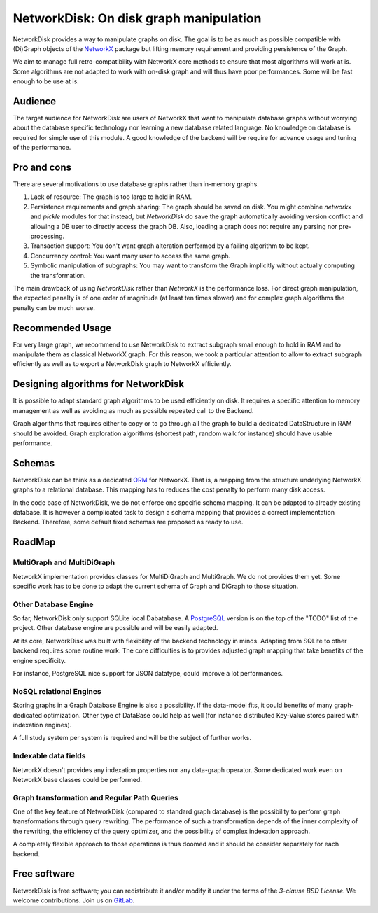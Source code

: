 NetworkDisk: On disk graph manipulation
=======================================

NetworkDisk provides a way to manipulate graphs on disk.
The goal is to be as much as possible compatible with (Di)Graph objects of the  `NetworkX <https://networkx.org/>`_ package
but lifting memory requirement and providing persistence of the Graph.

We aim to manage full retro-compatibility with NetworkX core methods to ensure
that most algorithms will work at is.
Some algorithms are not adapted to work with on-disk graph and will thus have poor performances.
Some will be fast enough to be use at is.


Audience
--------

The target audience for NetworkDisk are users of NetworkX that want to manipulate database graphs
without worrying about the database specific technology nor learning a new database related language.
No knowledge on database is required for simple use of this module. A good knowledge of the backend
will be require for advance usage and tuning of the performance.

Pro and cons
------------

There are several motivations to use database graphs rather than in-memory graphs.

1. Lack of resource: The graph is too large to hold in RAM.
2. Persistence requirements and graph sharing: The graph should be saved on disk. You might combine `networkx` and `pickle` modules for that instead, but *NetworkDisk* do save the graph automatically avoiding version conflict and allowing a DB user to directly access the graph DB. Also, loading a graph does not require any parsing nor pre-processing.
3. Transaction support: You don't want graph alteration performed by a failing algorithm to be kept.
4. Concurrency control: You want many user to access the same graph.
5. Symbolic manipulation of subgraphs: You may want to transform the Graph implicitly without actually computing the transformation.

The main drawback of using `NetworkDisk` rather than `NetworkX` is the performance loss. For direct graph manipulation, the expected penalty
is of one order of magnitude (at least ten times slower) and for complex graph algorithms the penalty can be much worse.

Recommended Usage
-----------------

For very large graph, we recommend to use NetworkDisk to extract subgraph small enough to hold in RAM and to manipulate
them as classical NetworkX graph. For this reason, we took a particular attention to allow to extract subgraph efficiently
as well as to export a NetworkDisk graph to NetworkX efficiently.


Designing algorithms for NetworkDisk
------------------------------------

It is possible to adapt standard graph algorithms to be used efficiently on disk. It requires a specific attention
to memory management as well as avoiding as much as possible repeated call to the Backend.

Graph algorithms that requires either to copy or to go through all the graph to build a dedicated DataStructure in RAM
should be avoided. Graph exploration algorithms (shortest path, random walk for instance) should have usable performance.

Schemas
-------

NetworkDisk can be think as a dedicated `ORM <https://fr.wikipedia.org/wiki/Mapping_objet-relationnel>`_ for NetworkX.
That is, a mapping from the structure underlying NetworkX graphs to a relational database. This mapping has to reduces
the cost penalty to perform many disk access.

In the code base of NetworkDisk, we do not enforce one specific schema mapping.
It can be adapted to already existing database. It is however a complicated task to design a schema mapping that
provides a correct implementation Backend.  Therefore, some default fixed schemas are proposed as ready to use.

RoadMap
-------

MultiGraph and MultiDiGraph
^^^^^^^^^^^^^^^^^^^^^^^^^^^

NetworkX implementation provides classes for MultiDiGraph and MultiGraph.
We do not provides them yet. Some specific work has to be done to adapt the current
schema of Graph and DiGraph to those situation.

Other Database Engine
^^^^^^^^^^^^^^^^^^^^^

So far, NetworkDisk only support SQLite local Dabatabase. A `PostgreSQL <https://www.postgresql.org/>`_
version is on the top of the "TODO" list of the project. Other database engine are possible and will
be easily adapted.

At its core, NetworkDisk was built with flexibility of the backend technology in minds. Adapting
from SQLite to other backend requires some routine work. The core difficulties is to provides
adjusted graph mapping that take benefits of the engine specificity.

For instance, PostgreSQL nice support for JSON datatype, could improve a lot performances.

NoSQL relational Engines
^^^^^^^^^^^^^^^^^^^^^^^^
Storing graphs in a Graph Database Engine is also a possibility. If the data-model
fits, it could benefits of many graph-dedicated optimization. Other type of DataBase
could help as well (for instance distributed Key-Value stores paired with indexation engines).

A full study system per system is required and will be the subject of further works.

Indexable data fields
^^^^^^^^^^^^^^^^^^^^^

NetworkX doesn't provides any indexation properties nor any data-graph operator.
Some dedicated work even on NetworkX base classes could be performed.

Graph transformation and Regular Path Queries
^^^^^^^^^^^^^^^^^^^^^^^^^^^^^^^^^^^^^^^^^^^^^

One of the key feature of NetworkDisk (compared to standard graph database) is the possibility
to perform graph transformations through query rewriting.
The performance of such a transformation depends of the inner complexity of the rewriting,
the efficiency of the query optimizer, and the possibility of complex indexation approach.

A completely flexible approach to those operations is thus doomed and it should be consider separately
for each backend.

Free software
-------------

NetworkDisk is free software; you can redistribute it and/or modify it under the
terms of the `3-clause BSD License`.  We welcome contributions.
Join us on `GitLab <https://gitlab.inria.fr/guillonb/networkdisk>`_.
